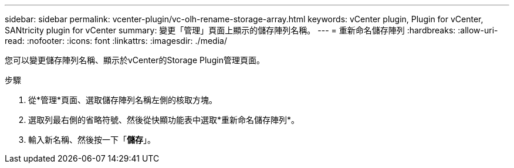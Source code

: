 ---
sidebar: sidebar 
permalink: vcenter-plugin/vc-olh-rename-storage-array.html 
keywords: vCenter plugin, Plugin for vCenter, SANtricity plugin for vCenter 
summary: 變更「管理」頁面上顯示的儲存陣列名稱。 
---
= 重新命名儲存陣列
:hardbreaks:
:allow-uri-read: 
:nofooter: 
:icons: font
:linkattrs: 
:imagesdir: ./media/


[role="lead"]
您可以變更儲存陣列名稱、顯示於vCenter的Storage Plugin管理頁面。

.步驟
. 從*管理*頁面、選取儲存陣列名稱左側的核取方塊。
. 選取列最右側的省略符號、然後從快顯功能表中選取*重新命名儲存陣列*。
. 輸入新名稱、然後按一下「*儲存*」。

